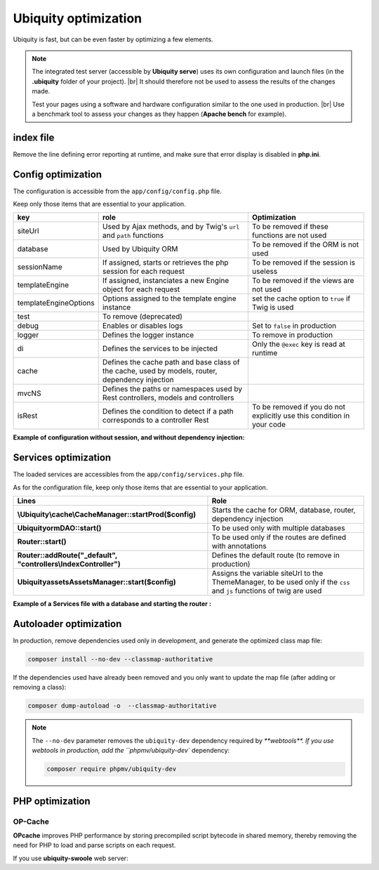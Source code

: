 .. _optimization:
Ubiquity optimization
=====================
.. |br| raw:: html

   <br />
   
Ubiquity is fast, but can be even faster by optimizing a few elements.


.. note:: The integrated test server (accessible by **Ubiquity serve**) uses its own configuration and launch files (in the **.ubiquity** folder of your project). |br|
   It should therefore not be used to assess the results of the changes made.
   
   Test your pages using a software and hardware configuration similar to the one used in production. |br|
   Use a benchmark tool to assess your changes as they happen (**Apache bench** for example).

index file
----------
Remove the line defining error reporting at runtime, and make sure that error display is disabled in **php.ini**.

.. code-block:: php
   :caption: index.php
   
   error_reporting(\E_ALL);//To be removed


Config optimization
-------------------

The configuration is accessible from the ``app/config/config.php`` file.

Keep only those items that are essential to your application.

+-----------------------+--------------------------------------------------------------------------------------------------+----------------------------------------------------------------------------+
| key                   | role                                                                                             | Optimization                                                               |
+=======================+==================================================================================================+============================================================================+
| siteUrl               | Used by Ajax methods, and by Twig's ``url`` and ``path`` functions                               | To be removed if these functions are not used                              |
+-----------------------+--------------------------------------------------------------------------------------------------+----------------------------------------------------------------------------+
| database              | Used by Ubiquity ORM                                                                             | To be removed if the ORM is not used                                       |
+-----------------------+--------------------------------------------------------------------------------------------------+----------------------------------------------------------------------------+
| sessionName           | If assigned, starts or retrieves the php session for each request                                | To be removed if the session is useless                                    |
+-----------------------+--------------------------------------------------------------------------------------------------+----------------------------------------------------------------------------+
| templateEngine        | If assigned, instanciates a new Engine object for each request                                   | To be removed if the views are not used                                    |
+-----------------------+--------------------------------------------------------------------------------------------------+----------------------------------------------------------------------------+
| templateEngineOptions | Options assigned to the template engine instance                                                 | set the cache option to ``true`` if Twig is used                           |
+-----------------------+--------------------------------------------------------------------------------------------------+----------------------------------------------------------------------------+
| test                  | To remove (deprecated)                                                                           |                                                                            |
+-----------------------+--------------------------------------------------------------------------------------------------+----------------------------------------------------------------------------+
| debug                 | Enables or disables logs                                                                         | Set to ``false`` in production                                             |
+-----------------------+--------------------------------------------------------------------------------------------------+----------------------------------------------------------------------------+
| logger                | Defines the logger instance                                                                      | To remove in production                                                    |
+-----------------------+--------------------------------------------------------------------------------------------------+----------------------------------------------------------------------------+
| di                    | Defines the services to be injected                                                              | Only the ``@exec`` key is read at runtime                                  |
+-----------------------+--------------------------------------------------------------------------------------------------+----------------------------------------------------------------------------+
| cache                 | Defines the cache path and base class of the cache, used by models, router, dependency injection |                                                                            |
+-----------------------+--------------------------------------------------------------------------------------------------+----------------------------------------------------------------------------+
| mvcNS                 | Defines the paths or namespaces used by Rest controllers, models and controllers                 |                                                                            |
+-----------------------+--------------------------------------------------------------------------------------------------+----------------------------------------------------------------------------+
| isRest                | Defines the condition to detect if a path corresponds to a controller Rest                       | To be removed if you do not explicitly use this condition in your code     |
+-----------------------+--------------------------------------------------------------------------------------------------+----------------------------------------------------------------------------+

**Example of configuration without session, and without dependency injection:**

.. code-block:: php
   :linenos:
   :caption: app/config/config.php
   
   <?php
   return array(
   		"templateEngine"=>'Ubiquity\\views\\engine\\Twig',
   		"templateEngineOptions"=>array("cache"=>true),
   		"debug"=>false,
   		"cache"=>["directory"=>"cache/","system"=>"Ubiquity\\cache\\system\\ArrayCache","params"=>[]],
   		"mvcNS"=>["models"=>"models","controllers"=>"controllers","rest"=>""]
   );

Services optimization
-------------------

The loaded services are accessibles from the ``app/config/services.php`` file.

As for the configuration file, keep only those items that are essential to your application.

+---------------------------------------------------------------------+------------------------------------------------------------------------------------------------------------------------+
| Lines                                                               | Role                                                                                                                   |
+=====================================================================+========================================================================================================================+
| **\\Ubiquity\\cache\\CacheManager::startProd($config)**             | Starts the cache for ORM, database, router, dependency injection                                                       |
+---------------------------------------------------------------------+------------------------------------------------------------------------------------------------------------------------+
| **\Ubiquity\orm\DAO::start()**                                      | To be used only with multiple databases                                                                                |
+---------------------------------------------------------------------+------------------------------------------------------------------------------------------------------------------------+
| **Router::start()**                                                 | To be used only if the routes are defined with annotations                                                             |
+---------------------------------------------------------------------+------------------------------------------------------------------------------------------------------------------------+
| **Router::addRoute("_default", "controllers\\IndexController")**    | Defines the default route (to remove in production)                                                                    |
+---------------------------------------------------------------------+------------------------------------------------------------------------------------------------------------------------+
| **\Ubiquity\assets\AssetsManager::start($config)**                  | Assigns the variable siteUrl to the ThemeManager, to be used only if the ``css`` and ``js`` functions of twig are used |
+---------------------------------------------------------------------+------------------------------------------------------------------------------------------------------------------------+

**Example of a Services file with a database and starting the router :**

.. code-block:: php
   :linenos:
   :caption: app/config/services.php
   
   <?php
   \Ubiquity\cache\CacheManager::startProd($config);
   \Ubiquity\controllers\Router::start();

Autoloader optimization
-----------------------
In production, remove dependencies used only in development, and generate the optimized class map file:

.. code-block:: bash
   
   composer install --no-dev --classmap-authoritative

If the dependencies used have already been removed and you only want to update the map file (after adding or removing a class):

.. code-block:: bash
   
   composer dump-autoload -o  --classmap-authoritative

.. note:: The ``--no-dev`` parameter removes the ``ubiquity-dev`` dependency required by `**webtools**.
   If you use webtools in production, add the ``phpmv/ubiquity-dev`` dependency:
   
   .. code-block:: bash
      
      composer require phpmv/ubiquity-dev

PHP optimization
----------------

OP-Cache
********
**OPcache** improves PHP performance by storing precompiled script bytecode in shared memory, thereby removing the need for PHP to load and parse scripts on each request.

.. code-block:: ini
   :caption: php.ini
   
   [opcache]
   ; Determines if Zend OPCache is enabled
   opcache.enable=1


.. code-block:: ini
   :caption: php.ini
   
   ; The OPcache shared memory storage size.
   opcache.memory_consumption=256
   
   ; The maximum number of keys (scripts) in the OPcache hash table.
   ; Only numbers between 200 and 1000000 are allowed.
   opcache.max_accelerated_files=10000
   
   ; When disabled, you must reset the OPcache manually or restart the
   ; webserver for changes to the filesystem to take effect.
   opcache.validate_timestamps=0
   
   ; Allow file existence override (file_exists, etc.) performance feature.
   opcache.enable_file_override=1
   
   ; Enables or disables copying of PHP code (text segment) into HUGE PAGES.
   ; This should improve performance, but requires appropriate OS configuration.
   opcache.huge_code_pages=1


If you use **ubiquity-swoole** web server:

.. code-block:: ini
   :caption: php.ini
   
   ; Determines if Zend OPCache is enabled for the CLI version of PHP
   opcache.enable_cli=1
